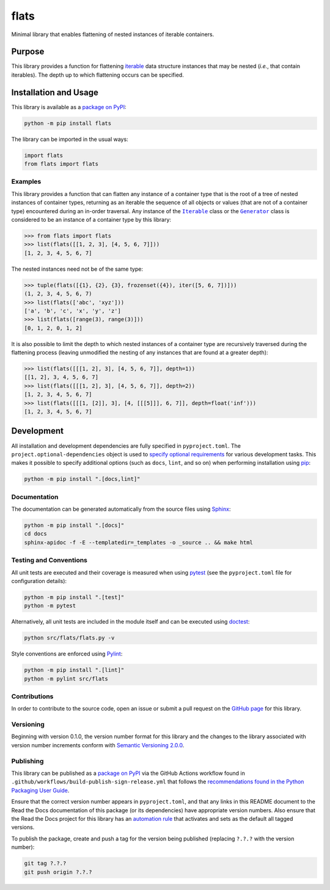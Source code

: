 =====
flats
=====

Minimal library that enables flattening of nested instances of iterable containers.

|pypi| |readthedocs| |actions| |coveralls|

.. |pypi| image:: https://badge.fury.io/py/flats.svg#
   :target: https://badge.fury.io/py/flats
   :alt: PyPI version and link.

.. |readthedocs| image:: https://readthedocs.org/projects/flats/badge/?version=latest
   :target: https://flats.readthedocs.io/en/latest/?badge=latest
   :alt: Read the Docs documentation status.

.. |actions| image:: https://github.com/lapets/flats/workflows/lint-test-cover-docs/badge.svg#
   :target: https://github.com/lapets/flats/actions/workflows/lint-test-cover-docs.yml
   :alt: GitHub Actions status.

.. |coveralls| image:: https://coveralls.io/repos/github/lapets/flats/badge.svg?branch=main
   :target: https://coveralls.io/github/lapets/flats?branch=main
   :alt: Coveralls test coverage summary.

Purpose
-------
This library provides a function for flattening `iterable <https://docs.python.org/3/glossary.html#term-iterable>`__ data structure instances that may be nested (*i.e.*, that contain iterables). The depth up to which flattening occurs can be specified.

Installation and Usage
----------------------
This library is available as a `package on PyPI <https://pypi.org/project/flats>`__:

.. code-block:: bash

    python -m pip install flats

The library can be imported in the usual ways:

.. code-block:: python

    import flats
    from flats import flats

Examples
^^^^^^^^

.. |Iterable| replace:: ``Iterable``
.. _Iterable: https://docs.python.org/3/library/collections.abc.html#collections.abc.Iterable

.. |Generator| replace:: ``Generator``
.. _Generator: https://docs.python.org/3/library/collections.abc.html#collections.abc.Generator

This library provides a function that can flatten any instance of a container type that is the root of a tree of nested instances of container types, returning as an iterable the sequence of all objects or values (that are not of a container type) encountered during an in-order traversal. Any instance of the |Iterable|_ class or the |Generator|_ class is considered to be an instance of a container type by this library:

.. code-block:: python

    >>> from flats import flats
    >>> list(flats([[1, 2, 3], [4, 5, 6, 7]]))
    [1, 2, 3, 4, 5, 6, 7]

The nested instances need not be of the same type:

.. code-block:: python

    >>> tuple(flats([{1}, {2}, {3}, frozenset({4}), iter([5, 6, 7])]))
    (1, 2, 3, 4, 5, 6, 7)
    >>> list(flats(['abc', 'xyz']))
    ['a', 'b', 'c', 'x', 'y', 'z']
    >>> list(flats([range(3), range(3)]))
    [0, 1, 2, 0, 1, 2]

It is also possible to limit the depth to which nested instances of a container type are recursively traversed during the flattening process (leaving unmodified the nesting of any instances that are found at a greater depth):

.. code-block:: python

    >>> list(flats([[[1, 2], 3], [4, 5, 6, 7]], depth=1))
    [[1, 2], 3, 4, 5, 6, 7]
    >>> list(flats([[[1, 2], 3], [4, 5, 6, 7]], depth=2))
    [1, 2, 3, 4, 5, 6, 7]
    >>> list(flats([[[1, [2]], 3], [4, [[[5]]], 6, 7]], depth=float('inf')))
    [1, 2, 3, 4, 5, 6, 7]

Development
-----------
All installation and development dependencies are fully specified in ``pyproject.toml``. The ``project.optional-dependencies`` object is used to `specify optional requirements <https://peps.python.org/pep-0621>`__ for various development tasks. This makes it possible to specify additional options (such as ``docs``, ``lint``, and so on) when performing installation using `pip <https://pypi.org/project/pip>`__:

.. code-block:: bash

    python -m pip install ".[docs,lint]"

Documentation
^^^^^^^^^^^^^
The documentation can be generated automatically from the source files using `Sphinx <https://www.sphinx-doc.org>`__:

.. code-block:: bash

    python -m pip install ".[docs]"
    cd docs
    sphinx-apidoc -f -E --templatedir=_templates -o _source .. && make html

Testing and Conventions
^^^^^^^^^^^^^^^^^^^^^^^
All unit tests are executed and their coverage is measured when using `pytest <https://docs.pytest.org>`__ (see the ``pyproject.toml`` file for configuration details):

.. code-block:: bash

    python -m pip install ".[test]"
    python -m pytest

Alternatively, all unit tests are included in the module itself and can be executed using `doctest <https://docs.python.org/3/library/doctest.html>`__:

.. code-block:: bash

    python src/flats/flats.py -v

Style conventions are enforced using `Pylint <https://pylint.readthedocs.io>`__:

.. code-block:: bash

    python -m pip install ".[lint]"
    python -m pylint src/flats

Contributions
^^^^^^^^^^^^^
In order to contribute to the source code, open an issue or submit a pull request on the `GitHub page <https://github.com/lapets/flats>`__ for this library.

Versioning
^^^^^^^^^^
Beginning with version 0.1.0, the version number format for this library and the changes to the library associated with version number increments conform with `Semantic Versioning 2.0.0 <https://semver.org/#semantic-versioning-200>`__.

Publishing
^^^^^^^^^^
This library can be published as a `package on PyPI <https://pypi.org/project/flats>`__ via the GitHub Actions workflow found in ``.github/workflows/build-publish-sign-release.yml`` that follows the `recommendations found in the Python Packaging User Guide <https://packaging.python.org/en/latest/guides/publishing-package-distribution-releases-using-github-actions-ci-cd-workflows/>`__.

Ensure that the correct version number appears in ``pyproject.toml``, and that any links in this README document to the Read the Docs documentation of this package (or its dependencies) have appropriate version numbers. Also ensure that the Read the Docs project for this library has an `automation rule <https://docs.readthedocs.io/en/stable/automation-rules.html>`__ that activates and sets as the default all tagged versions.

To publish the package, create and push a tag for the version being published (replacing ``?.?.?`` with the version number):

.. code-block:: bash

    git tag ?.?.?
    git push origin ?.?.?
